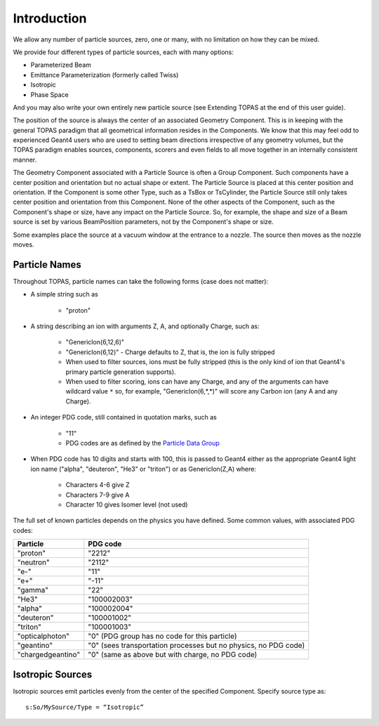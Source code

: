 .. _source_intro:

Introduction
------------

We allow any number of particle sources, zero, one or many, with no limitation on how they can be mixed.

We provide four different types of particle sources, each with many options:

* Parameterized Beam
* Emittance Parameterization (formerly called Twiss)
* Isotropic
* Phase Space

And you may also write your own entirely new particle source (see Extending TOPAS at the end of this user guide).

The position of the source is always the center of an associated Geometry Component. This is in keeping with the general TOPAS paradigm that all geometrical information resides in the Components. We know that this may feel odd to experienced Geant4 users who are used to setting beam directions irrespective of any geometry volumes, but the TOPAS paradigm enables sources, components, scorers and even fields to all move together in an internally consistent manner.

The Geometry Component associated with a Particle Source is often a Group Component. Such components have a center position and orientation but no actual shape or extent. The Particle Source is placed at this center position and orientation. If the Component is some other Type, such as a TsBox or TsCylinder, the Particle Source still only takes center position and orientation from this Component. None of the other aspects of the Component, such as the Component's shape or size, have any impact on the Particle Source. So, for example, the shape and size of a Beam source is set by various BeamPosition parameters, not by the Component's shape or size.

Some examples place the source at a vacuum window at the entrance to a nozzle. The source then moves as the nozzle moves.



.. _particle_names:

Particle Names
~~~~~~~~~~~~~~

Throughout TOPAS, particle names can take the following forms (case does not matter):

* A simple string such as

    * "proton"

* A string describing an ion with arguments Z, A, and optionally Charge, such as:

    * "GenericIon(6,12,6)"
    * "GenericIon(6,12)" - Charge defaults to Z, that is, the ion is fully stripped
    * When used to filter sources, ions must be fully stripped (this is the only kind of ion that Geant4's primary particle generation supports).
    * When used to filter scoring, ions can have any Charge, and any of the arguments can have wildcard value ``*`` so, for example, "GenericIon(6,*,*)" will score any Carbon ion (any A and any Charge).

* An integer PDG code, still contained in quotation marks, such as

    * "11"
    * PDG codes are as defined by the `Particle Data Group <http://pdg.lbl.gov/2012/mcdata/mc_particle_id_contents.html>`_

* When PDG code has 10 digits and starts with 100, this is passed to Geant4 either as the appropriate Geant4 light ion name ("alpha", "deuteron", "He3" or "triton") or as GenericIon(Z,A) where:

    * Characters 4-6 give Z
    * Characters 7-9 give A
    * Character 10 gives Isomer level (not used)

The full set of known particles depends on the physics you have defined. Some common values, with associated PDG codes:

=================   =========
Particle            PDG code
=================   =========
"proton"            "2212"
"neutron"           "2112"
"e-"                "11"
"e+"                "-11"
"gamma"             "22"
"He3"               "100002003"
"alpha"             "100002004"
"deuteron"          "100001002"
"triton"            "100001003"
"opticalphoton"     "0" (PDG group has no code for this particle)
"geantino"          "0" (sees transportation processes but no physics, no PDG code)
"chargedgeantino"   "0" (same as above but with charge, no PDG code)
=================   =========



Isotropic Sources
~~~~~~~~~~~~~~~~~

Isotropic sources emit particles evenly from the center of the specified Component. Specify source
type as::

    s:So/MySource/Type = “Isotropic”

